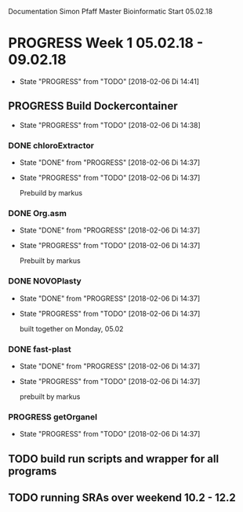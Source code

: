Documentation Simon Pfaff Master Bioinformatic
Start 05.02.18




* PROGRESS Week 1 05.02.18 - 09.02.18
  - State "PROGRESS"   from "TODO"       [2018-02-06 Di 14:41]
** PROGRESS Build Dockercontainer
   - State "PROGRESS"   from "TODO"       [2018-02-06 Di 14:38]
*** DONE chloroExtractor
    - State "DONE"       from "PROGRESS"   [2018-02-06 Di 14:37]
    - State "PROGRESS"   from "TODO"       [2018-02-06 Di 14:37]
      
      Prebuild by markus
   
*** DONE Org.asm
    - State "DONE"       from "PROGRESS"   [2018-02-06 Di 14:37]
    - State "PROGRESS"   from "TODO"       [2018-02-06 Di 14:37]

      Prebuilt by markus

*** DONE NOVOPlasty
    - State "DONE"       from "PROGRESS"   [2018-02-06 Di 14:37]
    - State "PROGRESS"   from "TODO"       [2018-02-06 Di 14:37]

      built together on Monday, 05.02
*** DONE fast-plast
    - State "DONE"       from "PROGRESS"   [2018-02-06 Di 14:37]
    - State "PROGRESS"   from "TODO"       [2018-02-06 Di 14:37]

      prebuilt by markus
*** PROGRESS getOrganel
    - State "PROGRESS"   from "TODO"       [2018-02-06 Di 14:37]

** TODO build run scripts and wrapper for all programs

** TODO running SRAs over weekend 10.2 - 12.2 

